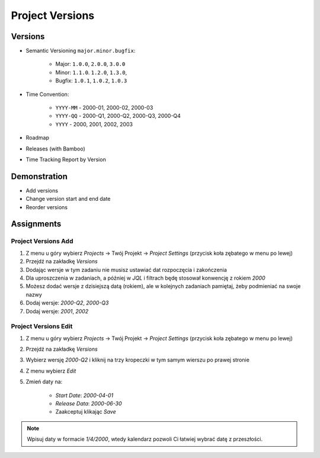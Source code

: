 Project Versions
================


Versions
--------
* Semantic Versioning ``major.minor.bugfix``:

    * Major: ``1.0.0``, ``2.0.0``, ``3.0.0``
    * Minor:  ``1.1.0``. ``1.2.0``, ``1.3.0``,
    * Bugfix: ``1.0.1``, ``1.0.2``, ``1.0.3``

* Time Convention:

    * ``YYYY-MM`` - 2000-01, 2000-02, 2000-03
    * ``YYYY-QQ`` - 2000-Q1, 2000-Q2, 2000-Q3, 2000-Q4
    * ``YYYY`` - 2000, 2001, 2002, 2003

* Roadmap
* Releases (with Bamboo)
* Time Tracking Report by Version

.. figure:: ../_img/scrum-capacity-backlog.png
.. figure:: ../_img/jira-release-versions.png
.. figure:: ../_img/jira-release-overview.png


Demonstration
-------------
* Add versions
* Change version start and end date
* Reorder versions


Assignments
-----------

Project Versions Add
^^^^^^^^^^^^^^^^^^^^
#. Z menu u góry wybierz `Projects` -> Twój Projekt -> `Project Settings` (przycisk koła zębatego w menu po lewej)
#. Przejdź na zakładkę `Versions`
#. Dodając wersje w tym zadaniu nie musisz ustawiać dat rozpoczęcia i zakończenia
#. Dla uproszczenia w zadaniach, a później w `JQL` i filtrach będę stosował konwencję z rokiem `2000`
#. Możesz dodać wersje z dzisiejszą datą (rokiem), ale w kolejnych zadaniach pamiętaj, żeby podmieniać na swoje nazwy
#. Dodaj wersje: `2000-Q2`, `2000-Q3`
#. Dodaj wersje: `2001`, `2002`

Project Versions Edit
^^^^^^^^^^^^^^^^^^^^^
#. Z menu u góry wybierz `Projects` -> Twój Projekt -> `Project Settings` (przycisk koła zębatego w menu po lewej)
#. Przejdź na zakładkę `Versions`
#. Wybierz wersję `2000-Q2` i kliknij na trzy kropeczki w tym samym wierszu po prawej stronie
#. Z menu wybierz `Edit`
#. Zmień daty na:

    * `Start Date`: `2000-04-01`
    * `Release Data`: `2000-06-30`
    * Zaakceptuj klikając `Save`

.. note:: Wpisuj daty w formacie `1/4/2000`, wtedy kalendarz pozwoli Ci łatwiej wybrać datę z przeszłości.
